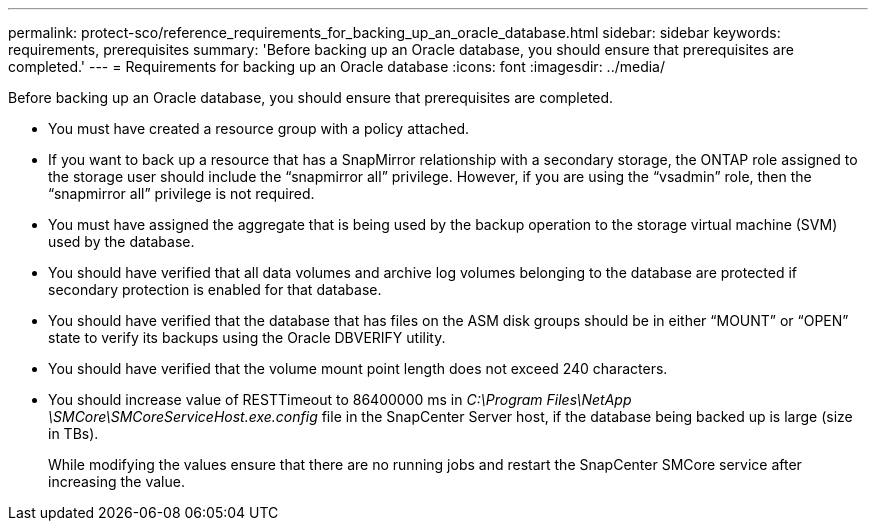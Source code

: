 ---
permalink: protect-sco/reference_requirements_for_backing_up_an_oracle_database.html
sidebar: sidebar
keywords: requirements, prerequisites
summary: 'Before backing up an Oracle database, you should ensure that prerequisites are completed.'
---
= Requirements for backing up an Oracle database
:icons: font
:imagesdir: ../media/

[.lead]
Before backing up an Oracle database, you should ensure that prerequisites are completed.

* You must have created a resource group with a policy attached.
* If you want to back up a resource that has a SnapMirror relationship with a secondary storage, the ONTAP role assigned to the storage user should include the "`snapmirror all`" privilege. However, if you are using the "`vsadmin`" role, then the "`snapmirror all`" privilege is not required.
* You must have assigned the aggregate that is being used by the backup operation to the storage virtual machine (SVM) used by the database.
* You should have verified that all data volumes and archive log volumes belonging to the database are protected if secondary protection is enabled for that database.
* You should have verified that the database that has files on the ASM disk groups should be in either "`MOUNT`" or "`OPEN`" state to verify its backups using the Oracle DBVERIFY utility.
* You should have verified that the volume mount point length does not exceed 240 characters.
* You should increase value of RESTTimeout to 86400000 ms in _C:\Program Files\NetApp \SMCore\SMCoreServiceHost.exe.config_ file in the SnapCenter Server host, if the database being backed up is large (size in TBs).
+
While modifying the values ensure that there are no running jobs and restart the SnapCenter SMCore service after increasing the value.
